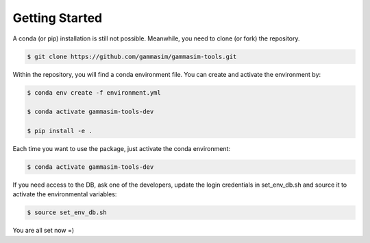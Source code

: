 .. _Getting_Started:

Getting Started
***************

A conda (or pip) installation is still not possible. Meanwhile,
you need to clone (or fork) the repository.

.. code-block:: console

    $ git clone https://github.com/gammasim/gammasim-tools.git


Within the repository, you will find a conda environment file.
You can create and activate the environment by:

.. code-block:: console

    $ conda env create -f environment.yml

    $ conda activate gammasim-tools-dev

    $ pip install -e .


Each time you want to use the package, just activate the conda environment:

.. code-block:: console

    $ conda activate gammasim-tools-dev

If you need access to the DB, ask one of the developers, update the login \
credentials in set_env_db.sh and source it to activate the environmental variables:

.. code-block:: console

    $ source set_env_db.sh

You are all set now =)
